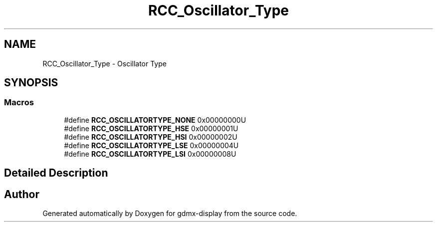 .TH "RCC_Oscillator_Type" 3 "Mon May 24 2021" "gdmx-display" \" -*- nroff -*-
.ad l
.nh
.SH NAME
RCC_Oscillator_Type \- Oscillator Type
.SH SYNOPSIS
.br
.PP
.SS "Macros"

.in +1c
.ti -1c
.RI "#define \fBRCC_OSCILLATORTYPE_NONE\fP   0x00000000U"
.br
.ti -1c
.RI "#define \fBRCC_OSCILLATORTYPE_HSE\fP   0x00000001U"
.br
.ti -1c
.RI "#define \fBRCC_OSCILLATORTYPE_HSI\fP   0x00000002U"
.br
.ti -1c
.RI "#define \fBRCC_OSCILLATORTYPE_LSE\fP   0x00000004U"
.br
.ti -1c
.RI "#define \fBRCC_OSCILLATORTYPE_LSI\fP   0x00000008U"
.br
.in -1c
.SH "Detailed Description"
.PP 

.SH "Author"
.PP 
Generated automatically by Doxygen for gdmx-display from the source code\&.
